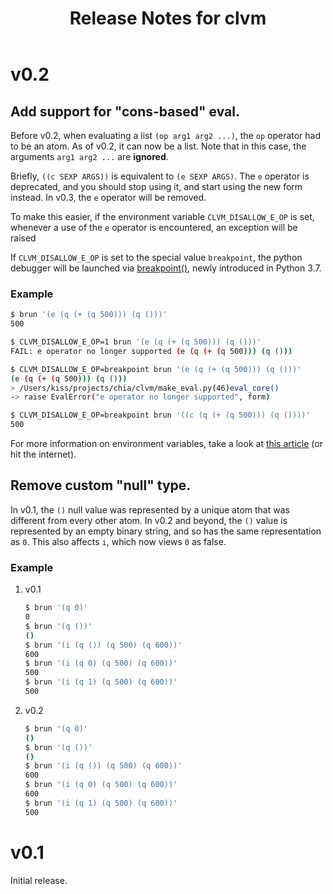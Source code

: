 #+TITLE: Release Notes for clvm

* v0.2

** Add support for "cons-based" eval.

Before v0.2, when evaluating a list ~(op arg1 arg2 ...)~, the ~op~
operator had to be an atom. As of v0.2, it can now be a list. Note
that in this case, the arguments ~arg1 arg2 ...~ are *ignored*.

Briefly, ~((c SEXP ARGS))~ is equivalent to ~(e SEXP ARGS)~. The
~e~ operator is deprecated, and you should stop using it, and
start using the new form instead. In v0.3, the ~e~ operator will
be removed.

To make this easier, if the environment variable ~CLVM_DISALLOW_E_OP~
is set, whenever a use of the ~e~ operator is encountered, an exception will
be raised

If ~CLVM_DISALLOW_E_OP~ is set to the special value ~breakpoint~,
the python debugger will be launched via [[https://docs.python.org/3.7/library/functions.html#breakpoint][breakpoint()]], newly
introduced in Python 3.7.

*** Example

#+BEGIN_SRC bash
$ brun '(e (q (+ (q 500))) (q ()))'
500

$ CLVM_DISALLOW_E_OP=1 brun '(e (q (+ (q 500))) (q ()))'
FAIL: e operator no longer supported (e (q (+ (q 500))) (q ()))

$ CLVM_DISALLOW_E_OP=breakpoint brun '(e (q (+ (q 500))) (q ()))'
(e (q (+ (q 500))) (q ()))
> /Users/kiss/projects/chia/clvm/make_eval.py(46)eval_core()
-> raise EvalError("e operator no longer supported", form)

$ CLVM_DISALLOW_E_OP=breakpoint brun '((c (q (+ (q 500))) (q ())))'
500
#+END_SRC


For more information on environment variables, take a look at
[[https://www.networkworld.com/article/3215965/all-you-need-to-know-about-unix-environment-variables.html][this article]] (or hit the internet).


** Remove custom "null" type.

In v0.1, the ~()~ null value was represented by a unique atom that was
different from every other atom. In v0.2 and beyond, the ~()~ value
is represented by an empty binary string, and so has the same representation
as ~0~. This also affects ~i~, which now views ~0~ as false.

*** Example

**** v0.1

#+BEGIN_SRC bash
$ brun '(q 0)'
0
$ brun '(q ())'
()
$ brun '(i (q ()) (q 500) (q 600))'
600
$ brun '(i (q 0) (q 500) (q 600))'
500
$ brun '(i (q 1) (q 500) (q 600))'
500
#+END_SRC


**** v0.2

#+BEGIN_SRC bash
$ brun '(q 0)'
()
$ brun '(q ())'
()
$ brun '(i (q ()) (q 500) (q 600))'
600
$ brun '(i (q 0) (q 500) (q 600))'
600
$ brun '(i (q 1) (q 500) (q 600))'
500
#+END_SRC


* v0.1

Initial release.
